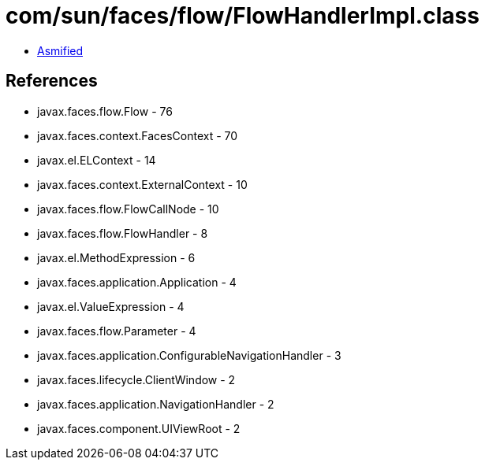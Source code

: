 = com/sun/faces/flow/FlowHandlerImpl.class

 - link:FlowHandlerImpl-asmified.java[Asmified]

== References

 - javax.faces.flow.Flow - 76
 - javax.faces.context.FacesContext - 70
 - javax.el.ELContext - 14
 - javax.faces.context.ExternalContext - 10
 - javax.faces.flow.FlowCallNode - 10
 - javax.faces.flow.FlowHandler - 8
 - javax.el.MethodExpression - 6
 - javax.faces.application.Application - 4
 - javax.el.ValueExpression - 4
 - javax.faces.flow.Parameter - 4
 - javax.faces.application.ConfigurableNavigationHandler - 3
 - javax.faces.lifecycle.ClientWindow - 2
 - javax.faces.application.NavigationHandler - 2
 - javax.faces.component.UIViewRoot - 2

